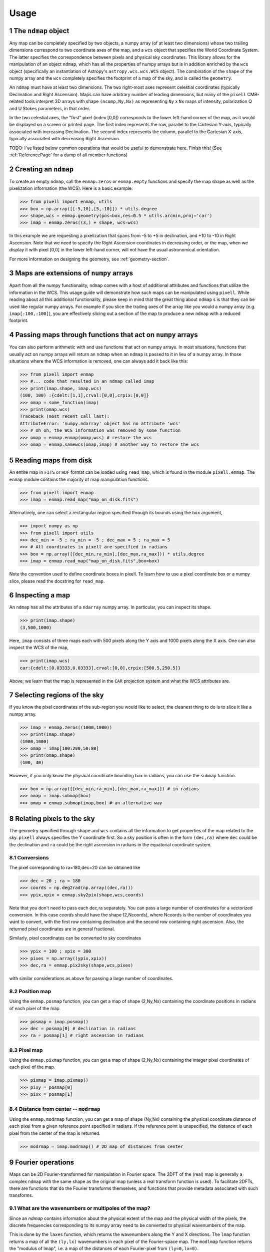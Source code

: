 .. _UsagePage:

=====
Usage
=====

.. sectnum:: :start: 1

The ``ndmap`` object
--------------------

Any map can be completely specified by two objects, a numpy array (of
at least two dimensions) whose two trailing dimensions correspond to
two coordinate axes of the map, and a ``wcs`` object that specifies
the World Coordinate System. The latter specifies the correspondence
between pixels and physical sky coordinates. This library allows for
the manipulation of an object ``ndmap``, which has all the properties
of numpy arrays but is in addition enriched by the ``wcs`` object
(specifically an instantiation of Astropy's ``astropy.wcs.wcs.WCS``
object). The combination of the ``shape`` of the numpy array and the
``wcs`` completely specifies the footprint of a map of the sky, and is
called the ``geometry``.

An ``ndmap`` must have at least two dimensions. The two right-most
axes represent celestial coordinates (typically Declination and Right
Ascension).  Maps can have arbitrary number of leading dimensions, but
many of the ``pixell`` CMB-related tools interpret 3D arrays with
shape ``(ncomp,Ny,Nx)`` as representing ``Ny`` x ``Nx`` maps of
intensity, polarization Q and U Stokes parameters, in that order.

In the two celestial axes, the "first" pixel (index [0,0]) corresponds
to the lower left-hand corner of the map, as it would be displayed on
a screen or printed page.  The first index represents the row,
parallel to the Cartesian Y-axis, typically associated with increasing
Declination.  The second index represents the column, parallel to the
Cartesian X-axis, typically associated with decreasing Right
Ascension.

TODO: I've listed below common operations that would be useful to demonstrate here.  Finish this! (See :ref:`ReferencePage` for a dump of all member functions)

Creating an ``ndmap``
---------------------

To create an empty ``ndmap``, call the ``enmap.zeros`` or
``enmap.empty`` functions and specify the map shape as well as the
pixelization information (the WCS).  Here is a basic example:

.. code-block:: python

   >>> from pixell import enmap, utils
   >>> box = np.array([[-5,10],[5,-10]]) * utils.degree
   >>> shape,wcs = enmap.geometry(pos=box,res=0.5 * utils.arcmin,proj='car')
   >>> imap = enmap.zeros((3,) + shape, wcs=wcs)

In this example we are requesting a pixelization that spans from -5
to +5 in declination, and +10 to -10 in Right Ascension.  Note that we
need to specify the Right Ascension coordinates in decreasing order,
or the map, when we display it with pixel [0,0] in the lower left-hand
corner, will not have the usual astronomical orientation.

For more information on designing the geometry, see
:ref:`geometry-section`.

Maps are extensions of ``numpy`` arrays
---------------------------------------

Apart from all the numpy functionality, ``ndmap`` comes with a host of
additional attributes and functions that utilize the information in the
WCS. This usage guide will demonstrate how such maps can be manipulated using
``pixell``. While reading about all this additional functionality, please keep
in mind that the great thing about ``ndmap`` s is that they can be used like
regular numpy arrays. For example if you slice the trailing axes of the array
like you would a numpy array (e.g. ``imap[:100,:100]``), you are effectively slicing out a section of the
map to produce a new ``ndmap`` with a reduced footprint.

Passing maps through functions that act on ``numpy`` arrays
-----------------------------------------------------------

You can also perform
arithmetic with and use functions that act on numpy arrays. In most situations,
functions that usually act on numpy arrays will return an ``ndmap`` when an
``ndmap`` is passed to it in lieu of a numpy array. In those situations where
the WCS information is removed, one can always add it back like this:

.. code-block:: python

		>>> from pixell import enmap
		>>> #... code that resulted in an ndmap called imap
		>>> print(imap.shape, imap.wcs)
		(100, 100) :{cdelt:[1,1],crval:[0,0],crpix:[0,0]}
		>>> omap = some_function(imap)
		>>> print(omap.wcs)
		Traceback (most recent call last):
		AttributeError: 'numpy.ndarray' object has no attribute 'wcs'
		>>> # Uh oh, the WCS information was removed by some_function
		>>> omap = enmap.enmap(omap,wcs) # restore the wcs
		>>> omap = enmap.samewcs(omap,imap) # another way to restore the wcs



Reading maps from disk
----------------------

An entire map in ``FITS`` or ``HDF`` format can be loaded using ``read_map``, which is found in the module ``pixell.enmap``. The ``enmap`` module contains the majority of map manipulation functions.

.. code-block:: python

		>>> from pixell import enmap
		>>> imap = enmap.read_map("map_on_disk.fits")

Alternatively, one can select a rectangular region specified through its bounds using the ``box`` argument,

.. code-block:: python

		>>> import numpy as np
		>>> from pixell import utils
		>>> dec_min = -5 ; ra_min = -5 ; dec_max = 5 ; ra_max = 5
		>>> # All coordinates in pixell are specified in radians
		>>> box = np.array([[dec_min,ra_min],[dec_max,ra_max])) * utils.degree
		>>> imap = enmap.read_map("map_on_disk.fits",box=box) 


Note the convention used to define coordinate boxes in pixell. To learn how to
use a pixel coordinate box or a numpy slice, please read the docstring for ``read_map``.

Inspecting a map
----------------

An ``ndmap`` has all the attributes of a ``ndarray`` numpy array. In particular, you can inspect its shape.

.. code-block:: python

		>>> print(imap.shape)
		(3,500,1000)

Here, ``imap`` consists of three maps each with 500 pixels along the Y axis and 1000 pixels along the X axis. One can also inspect the WCS of the map,

.. code-block:: python

		>>> print(imap.wcs)
		car:{cdelt:[0.03333,0.03333],crval:[0,0],crpix:[500.5,250.5]}

Above, we learn that the map is represented in the ``CAR`` projection system and what the WCS attributes are.

Selecting regions of the sky
----------------------------

If you know the pixel coordinates of the sub-region you would like to select,
the cleanest thing to do is to slice it like a numpy array.

.. code-block:: python

		>>> imap = enmap.zeros((1000,1000))
		>>> print(imap.shape)
		(1000,1000)
		>>> omap = imap[100:200,50:80]
		>>> print(omap.shape)
		(100, 30)


However, if you only know the physical coordinate bounding box in radians, you
can use the ``submap`` function.

.. code-block:: python

		>>> box = np.array([[dec_min,ra_min],[dec_max,ra_max]]) # in radians
		>>> omap = imap.submap(box)
		>>> omap = enmap.submap(imap,box) # an alternative way


Relating pixels to the sky
--------------------------

The geometry specified through ``shape`` and ``wcs`` contains all the information to get properties of the map related to the sky. ``pixell`` always specifies the Y coordinate first. So a sky position is often in the form ``(dec,ra)`` where ``dec`` could be the declination and ``ra`` could be the right ascension in radians in the equatorial coordinate system.

Conversions
~~~~~~

The pixel corresponding to ra=180,dec=20 can be obtained like

.. code-block:: python

		>>> dec = 20 ; ra = 180
		>>> coords = np.deg2rad(np.array((dec,ra)))
		>>> ypix,xpix = enmap.sky2pix(shape,wcs,coords)

Note that you don't need to pass each dec,ra separately. You can pass a large number of coordinates for a vectorized conversion. In this case `coords` should have the shape (2,Ncoords), where Ncoords is the number of coordinates you want to convert, with the first row containing declination and the second row containing right ascension. Also, the returned pixel coordinates are in general fractional.


Similarly, pixel coordinates can be converted to sky coordinates

.. code-block:: python

		>>> ypix = 100 ; xpix = 300
		>>> pixes = np.array((ypix,xpix))
		>>> dec,ra = enmap.pix2sky(shape,wcs,pixes)

with similar considerations as above for passing a large number of coordinates.



Position map
~~~~~

Using the ``enmap.posmap`` function, you can get a map of shape (2,Ny,Nx)
containing the coordinate positions in radians of each pixel of the map.

.. code-block:: python

		>>> posmap = imap.posmap()
		>>> dec = posmap[0] # declination in radians
		>>> ra = posmap[1] # right ascension in radians


Pixel map
~~~~~

Using the ``enmap.pixmap`` function, you can get a map of shape (2,Ny,Nx)
containing the integer pixel coordinates of each pixel of the map.

.. code-block:: python

		>>> pixmap = imap.pixmap()
		>>> pixy = posmap[0] 
		>>> pixx = posmap[1] 


Distance from center -- ``modrmap``
~~~~~~

Using the ``enmap.modrmap`` function, you can get a map of shape (Ny,Nx)
containing the physical coordinate distance of each pixel from a given reference
point specified in radians. If the reference point is unspecified, the distance
of each pixel from the center of the map is returned.

.. code-block:: python

		>>> modrmap = imap.modrmap() # 2D map of distances from center


Fourier operations
--------

Maps can be 2D Fourier-transformed for manipulation in Fourier space. The 2DFT
of the (real) map is generally a complex ``ndmap`` with the same shape as the
original map (unless a real transform function is used). To facilitate 2DFTs, there are functions that do the Fourier transforms themselves,
and functions that provide metadata associated with such transforms.

What are the wavenumbers or multipoles of the map?
~~~~~~

Since an `ndmap` contains information about the physical extent of the map and
the physical width of the pixels, the discrete frequencies corresponding to its
numpy array need to be converted to physical wavenumbers of the map.

This is done by the ``laxes`` function, which returns the wavenumbers
along the Y and X directions. The ``lmap`` function returns a map of all the
``(ly,lx)`` wavenumbers in each pixel of the Fourier-space map. The ``modlmap``
function returns the "modulus of lmap", i.e. a map of the distances of each
Fourier-pixel from ``(ly=0,lx=0)``.

FFTs and inverse FFTs
~~~~~~~~~

You can perform a fast Fourier transform of an (...,Ny,Nx) dimensional `ndmap`
to return an (...,Ny,Nx) dimensional complex map using ``enmap.fft`` and
``enmap.ifft`` (inverse FFT).

Filtering maps in Fourier space
--------

A filter can be applied to a map in three steps:

1. prepare a Fourier space filter ``kfilter``
2. Fourier transform the map ``imap`` to ``kmap``
3. multiply the filter and k-map
4. inverse Fourier transform the result


.. _geometry-section:

Building a map geometry
----------

Patches
~~~~~~~

You can create a geometry if you know what its bounding box and pixel size are:

.. code-block:: python

		>>> from pixell import enmap, utils
		>>> box = np.array([[-5,10],[5,-10]]) * utils.degree
		>>> shape,wcs = enmap.geometry(pos=box,res=0.5 * utils.arcmin,proj='car')

This creates a CAR geometry centered on RA=0d,DEC=0d with a width of
20 degrees, a height of 10 degrees, and a pixel size of 0.5
arcminutes.

Full sky
~~~~~~~~

You can create a full-sky geometry by just specifying the resolution:

.. code-block:: python

		>>> from pixell import enmap, utils
		>>> shape,wcs = enmap.fullsky_geometry(res=0.5 * utils.arcmin,proj='car')

This creates a CAR geometry with pixel size of 0.5 arcminutes that wraps around
the whole sky.

Declination-cut sky
~~~~~~~~

You can create a geometry that wraps around the full sky but does not extend
everywhere in declination:

.. code-block:: python

		>>> shape,wcs = enmap.band_geometry(dec_cut=20*utils.degree, res=0.5 * utils.arcmin,proj='car')

This creates a CAR geometry with pixel size of 0.5 arcminutes that wraps around
the whole sky but is limited to DEC=-20d to 20d. The following creates the same
except with a declination extent from -60d to 30d.

.. code-block:: python

		>>> shape,wcs = enmap.band_geometry(dec_cut=np.array([-60,30])*utils.degree, res=0.5 * utils.arcmin,proj='car')


Resampling maps
--------

Masking and windowing
--------

Flat-sky diagnostic power spectra
---------

Curved-sky operations
--------

Spherical harmonic transforms
~~~~~~~~

Filtering in spherical harmonic space
~~~~~~~~

The resulting spherical harmonic `alm` coefficients of an SHT are stored in the
same convention as with ``HEALPIX``, so one can use ``healpy.almxfl`` to apply
an isotropic filter to an SHT.

Diagnostic power spectra
~~~~~~~~


Reprojecting maps
---------

Map re-centering
~~~~~~

Postage stamp extraction
~~~~~~

To and from ``healpix``
~~~~~~

Simulating maps
----------

Gaussian random field generation
~~~~~

Lensing and delensing
~~~~~

Point source simulation
~~~~~



